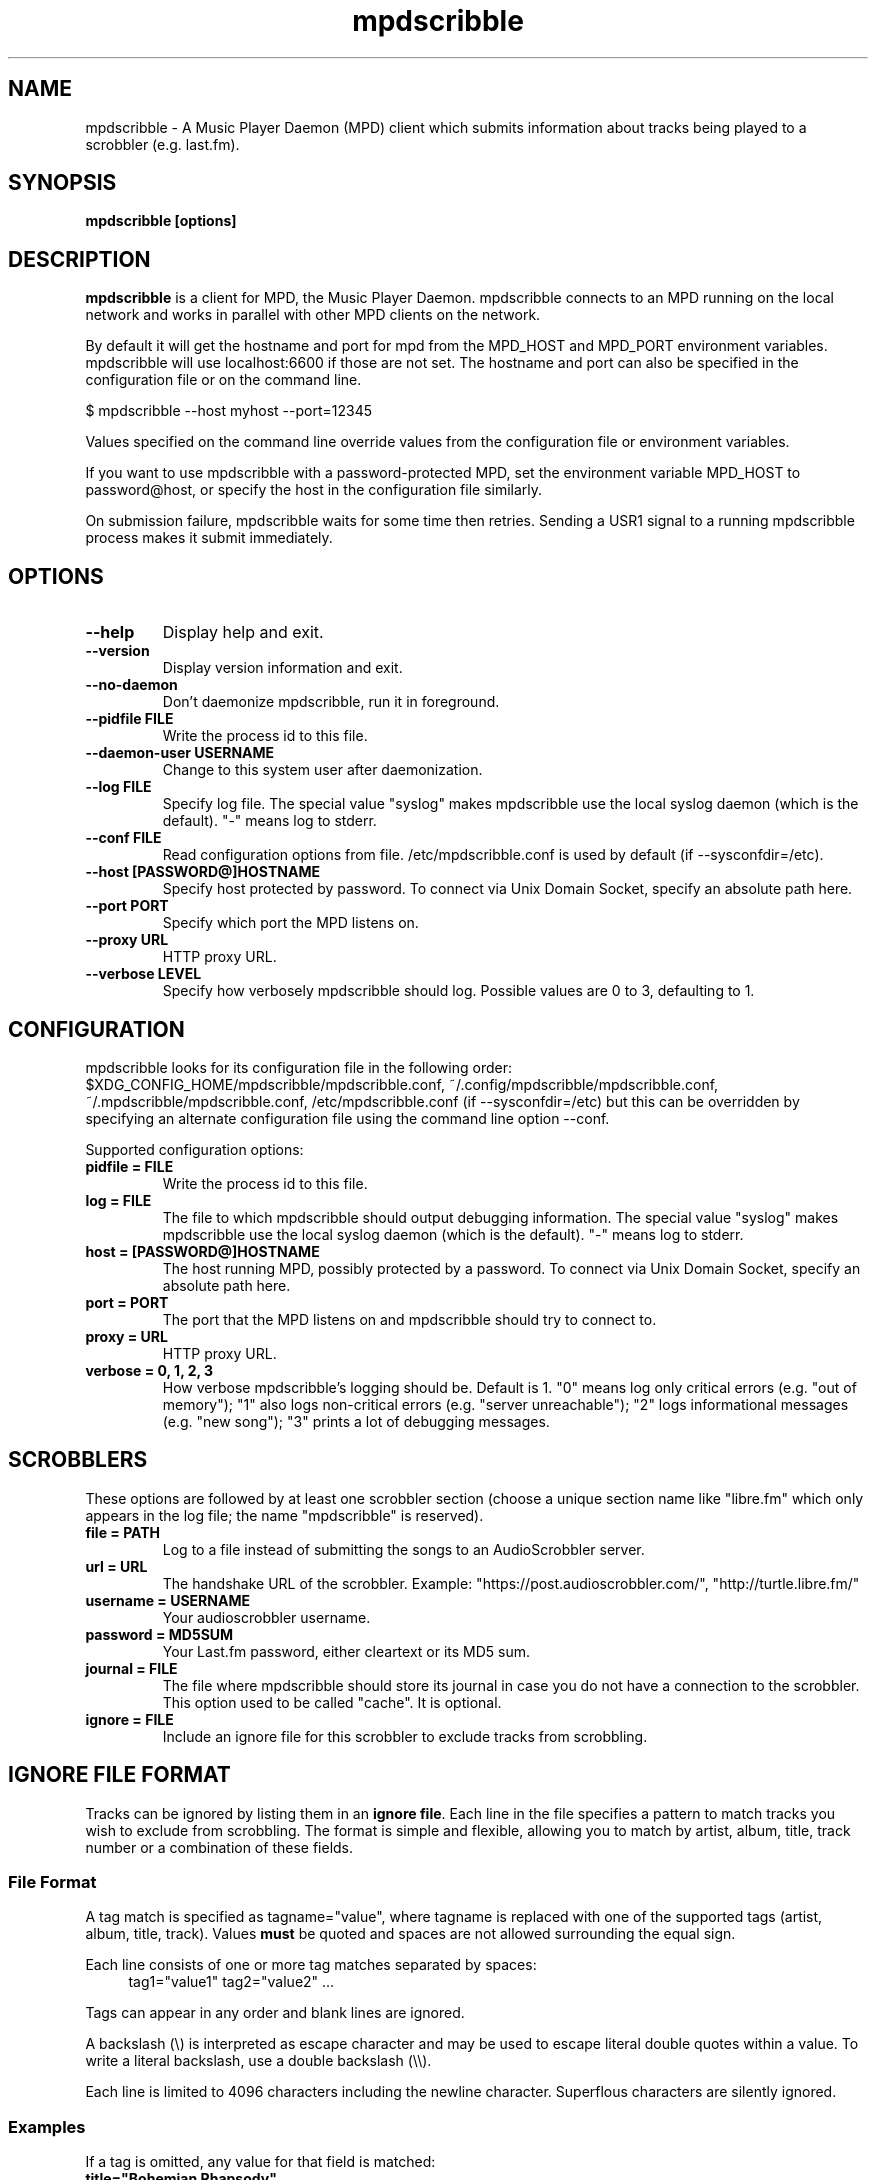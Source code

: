 .\" Process this file with
.\" groff -man -Tascii foo.1
.\"
.TH mpdscribble 1 "JANUARY 2009" Linux "User Manuals"
.SH NAME
mpdscribble - A Music Player Daemon (MPD) client which submits
information about tracks being played to a scrobbler (e.g. last.fm).
.SH SYNOPSIS
.B mpdscribble [options] 
.SH DESCRIPTION
.B mpdscribble
is a client for MPD, the Music Player Daemon. mpdscribble connects to
an MPD running on the local network and works in parallel with other
MPD clients on the network.

By default it will get the hostname and port for mpd from the MPD_HOST 
and MPD_PORT environment variables. mpdscribble will use localhost:6600 
if those are not set. The hostname and port can also be specified in the
configuration file or on the command line. 

$ mpdscribble \-\-host myhost \-\-port=12345

Values specified on the command line override values from the configuration 
file or environment variables.

If you want to use mpdscribble with a password-protected MPD, set the 
environment variable MPD_HOST to password@host, or specify the host in the
configuration file similarly.

On submission failure, mpdscribble waits for some time then retries. Sending a
USR1 signal to a running mpdscribble process makes it submit immediately.

.SH "OPTIONS"
.TP
.B \-\-help
Display help and exit.
.TP
.B \-\-version
Display version information and exit.
.TP
.B \-\-no-daemon
Don't daemonize mpdscribble, run it in foreground.
.TP
.B \-\-pidfile FILE
Write the process id to this file.
.TP
.B \-\-daemon-user USERNAME
Change to this system user after daemonization.
.TP
.B \-\-log FILE
Specify log file.  The special value "syslog" makes mpdscribble use
the local syslog daemon (which is the default).  "-" means log to
stderr.
.TP
.B \-\-conf FILE
Read configuration options from file. /etc/mpdscribble.conf
is used by default (if \-\-sysconfdir=/etc).
.TP
.B \-\-host [PASSWORD@]HOSTNAME
Specify host protected by password. 
To connect via Unix Domain Socket, specify an absolute path here.
.TP
.B \-\-port PORT
Specify which port the MPD listens on.
.TP
.B \-\-proxy URL
HTTP proxy URL.
.TP
.B \-\-verbose LEVEL
Specify how verbosely mpdscribble should log.  Possible values are 0
to 3, defaulting to 1.
.SH CONFIGURATION
mpdscribble looks for its configuration file in the following order:
$XDG_CONFIG_HOME/mpdscribble/mpdscribble.conf, ~/.config/mpdscribble/mpdscribble.conf, ~/.mpdscribble/mpdscribble.conf, /etc/mpdscribble.conf
(if \-\-sysconfdir=/etc)
but this can be overridden by specifying an alternate configuration
file using the command line option
\-\-conf.

Supported configuration options:
.TP
.B pidfile = FILE
Write the process id to this file.
.TP
.B log = FILE
The file to which mpdscribble should output debugging information.
The special value "syslog" makes mpdscribble use the local syslog
daemon (which is the default).  "-" means log to stderr.
.TP
.B host = [PASSWORD@]HOSTNAME
The host running MPD, possibly protected by a password.
To connect via Unix Domain Socket, specify an absolute path here.
.TP
.B port = PORT
The port that the MPD listens on and mpdscribble should try to connect to.
.TP
.B proxy = URL
HTTP proxy URL.
.TP
.B verbose = 0, 1, 2, 3
How verbose mpdscribble's logging should be.  Default is 1.  "0" means
log only critical errors (e.g. "out of memory"); "1" also logs
non-critical errors (e.g. "server unreachable"); "2" logs
informational messages (e.g. "new song"); "3" prints a lot of
debugging messages.
.SH SCROBBLERS
These options are followed by at least one scrobbler section (choose a
unique section name like "libre.fm" which only appears in the log
file; the name "mpdscribble" is reserved).
.TP
.B file = PATH
Log to a file instead of submitting the songs to an AudioScrobbler
server.
.TP
.B url = URL
The handshake URL of the scrobbler.  Example:
"https://post.audioscrobbler.com/", "http://turtle.libre.fm/"
.TP
.B username = USERNAME
Your audioscrobbler username.
.TP
.B password = MD5SUM
Your Last.fm password, either cleartext or its MD5 sum.
.TP
.B journal = FILE
The file where mpdscribble should store its journal in case you do not
have a connection to the scrobbler.  This option used to be called
"cache".  It is optional.
.TP
.B ignore = FILE
Include an ignore file for this scrobbler to exclude tracks from scrobbling.

.SH IGNORE FILE FORMAT
Tracks can be ignored by listing them in an \fBignore file\fP.
Each line in the file specifies a pattern to match tracks you wish to exclude from scrobbling.
The format is simple and flexible, allowing you to match by artist, album, title, track number or a combination of these fields.
.SS File Format
A tag match is specified as tagname="value", where tagname is replaced with one of the supported tags (artist, album, title, track).
Values \fBmust\fP be quoted and spaces are not allowed surrounding the equal sign.

Each line consists of one or more tag matches separated by spaces:
.nf
.in +4
tag1="value1" tag2="value2" ...
.in
.fi

Tags can appear in any order and blank lines are ignored.

A backslash (\e) is interpreted as escape character and may be used to escape literal double quotes within a value.
To write a literal backslash, use a double backslash (\e\e).

Each line is limited to 4096 characters including the newline character.
Superflous characters are silently ignored.

.SS Examples
If a tag is omitted, any value for that field is matched:
.TP
.B title="Bohemian Rhapsody"
Matches any track titled \fIBohemian Rhapsody\fP.
.TP
.B artist="Queen"
Matches any track by \fIQueen\fP, regardless of album or title.
.TP
.B artist="Queen" album="A Night at the Opera"
Matches any track by \fIQueen\fP from \fIA Night at the Opera\fP, regardless of title.
.TP
.B artist="Queen" album="A Night at the Opera" title="Bohemian Rhapsody"
Matches a specific track by \fIQueen\fP, from \fIA Night at the Opera\fP, titled \fIBohemian Rhapsody\fP.
.TP
.B artist="Queen" album="A Night at the Opera" track="01"
Matches the first track on the album \fIA Night at the Opera\fP by \fIQueen\fP.
Note that track tags are interpreted as text and not numbers, meaning "01" is not the same as "1".
.TP
.B artist="Clark \e"Plazmataz\e" Powell"
Matches tracks by \fIClark "Plazmataz" Powell\fP.


.SH FILES
.I /etc/mpdscribble.conf
.RS
The system wide configuration file. 
.RE

.I ~/.config/mpdscribble/mpdscribble.conf
.RS
Per user configuration file. 
.RE

.I /var/cache/mpdscribble/mpdscribble.cache
.RS
The system wide Last.fm cache file.
.RE

.I ~/.cache/mpdscribble/mpdscribble.cache
.RS
Per user Last.fm cache file.
.RE

.I /var/log/mpdscribble/mpdscribble.log
.RS
The system wide log file. 
.RE

.RE
.SH BUGS
File permissions on cache/log file may be insecure by default.

Please report new bugs to the MPD bug tracker:
http://www.musicpd.org/mantis

.SH "SEE ALSO"
.BR mpd (1),
.BR mpc (1)

